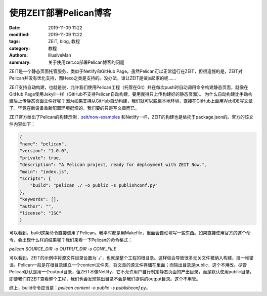 使用ZEIT部署Pelican博客
###########################################

:date: 2019-11-09 11:22
:modified: 2019-11-09 11:22
:tags: ZEIT, blog, 教程
:category: 教程
:authors: IllusiveMan
:summary: 关于使用zeit.co部署Pelican博客的问题

ZEIT是一个静态页面托管服务，类似于Netlify和GitHub Page。虽然Pelican可以正常运行在ZEIT，但很遗憾的是，ZEIT对Pelican并没有优化支持，而Hexo之类是支持的。没办法，谁让ZEIT是做js起家的呢……

ZEIT支持自动构建，也就是说，允许我们使用Pelican工程（托管在Git）并在每次push时自动调用命令构建静态页面，就像在GitHub Page使用Jekyll一样（GitHub不支持Pelican自动构建，要用就得只上传构建好的静态页面）。
为什么自动构建比手动构建后上传静态页面文件好呢？因为如果支持从GitHub自动构建，我们就可以脱离本地环境，直接在GitHub上面用WebIDE写文章了。毕竟在新设备重新配置环境挺烦的，我们要的只是写文章而已。

ZEIT官方给出了Pelican的构建示例：`zeit/now-examples <https://github.com/zeit/now-examples/tree/master/pelican>`_
和Netlify一样，ZEIT的构建也是依托于package.json的。官方的该文件内容如下：

.. code-block:: json

    {
    "name": "pelican",
    "version": "1.0.0",
    "private": true,
    "description": "A Pelican project, ready for deployment with ZEIT Now.",
    "main": "index.js",
    "scripts": {
        "build": "pelican ./ -o public -s publishconf.py"
    },
    "keywords": [],
    "author": "",
    "license": "ISC"
    }

可以看到，build这条命令直接调用了Pelican。我平时都是用Makefile，里面会自动填写一些东西。如果直接使用官方的这个命令，会出现什么样的结果呢？我们来看一下Pelican的命令格式：

`pelican SOURCE_DIR -o OUTPUT_DIR -s CONF_FILE`

可以看到，ZEIT的示例中将源文件目录设置为`./`，也就是整个工程的根目录。这样做会导致很多无关文件被纳入构建，报一堆错误。Pelican一般是在根目录建立一个content文件夹，将文章的源文件存储在里面；而输出目录是public，这个不用改。尽管Pelican默认是用一个output目录，但ZEIT不像Netlify，它不允许用户自行制定静态页面的产出目录，而是默认使用public目录。即便我们在ZEIT查看整个工程，我们也会发现输出目录不会是我们提供的output目录。这个不用管。

综上，build命令应当是：`pelican content -o public -s publishconf.py`。
